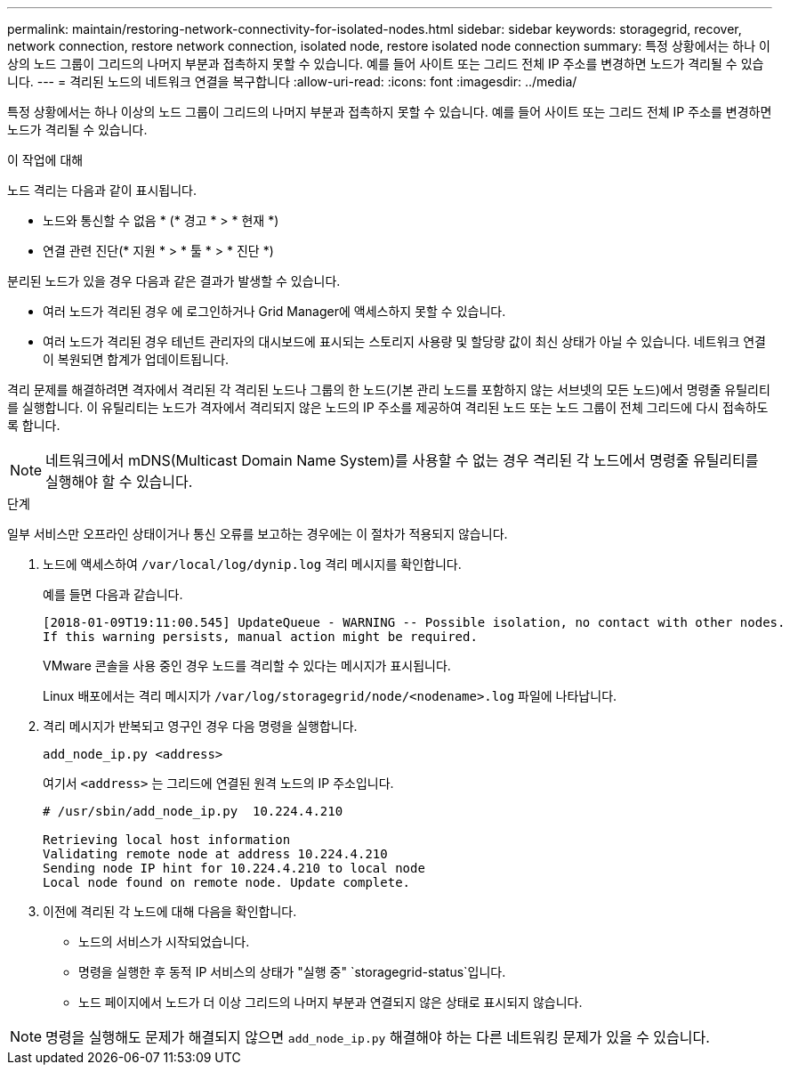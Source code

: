 ---
permalink: maintain/restoring-network-connectivity-for-isolated-nodes.html 
sidebar: sidebar 
keywords: storagegrid, recover, network connection, restore network connection, isolated node, restore isolated node connection 
summary: 특정 상황에서는 하나 이상의 노드 그룹이 그리드의 나머지 부분과 접촉하지 못할 수 있습니다. 예를 들어 사이트 또는 그리드 전체 IP 주소를 변경하면 노드가 격리될 수 있습니다. 
---
= 격리된 노드의 네트워크 연결을 복구합니다
:allow-uri-read: 
:icons: font
:imagesdir: ../media/


[role="lead"]
특정 상황에서는 하나 이상의 노드 그룹이 그리드의 나머지 부분과 접촉하지 못할 수 있습니다. 예를 들어 사이트 또는 그리드 전체 IP 주소를 변경하면 노드가 격리될 수 있습니다.

.이 작업에 대해
노드 격리는 다음과 같이 표시됩니다.

* 노드와 통신할 수 없음 * (* 경고 * > * 현재 *)
* 연결 관련 진단(* 지원 * > * 툴 * > * 진단 *)


분리된 노드가 있을 경우 다음과 같은 결과가 발생할 수 있습니다.

* 여러 노드가 격리된 경우 에 로그인하거나 Grid Manager에 액세스하지 못할 수 있습니다.
* 여러 노드가 격리된 경우 테넌트 관리자의 대시보드에 표시되는 스토리지 사용량 및 할당량 값이 최신 상태가 아닐 수 있습니다. 네트워크 연결이 복원되면 합계가 업데이트됩니다.


격리 문제를 해결하려면 격자에서 격리된 각 격리된 노드나 그룹의 한 노드(기본 관리 노드를 포함하지 않는 서브넷의 모든 노드)에서 명령줄 유틸리티를 실행합니다. 이 유틸리티는 노드가 격자에서 격리되지 않은 노드의 IP 주소를 제공하여 격리된 노드 또는 노드 그룹이 전체 그리드에 다시 접속하도록 합니다.


NOTE: 네트워크에서 mDNS(Multicast Domain Name System)를 사용할 수 없는 경우 격리된 각 노드에서 명령줄 유틸리티를 실행해야 할 수 있습니다.

.단계
일부 서비스만 오프라인 상태이거나 통신 오류를 보고하는 경우에는 이 절차가 적용되지 않습니다.

. 노드에 액세스하여 `/var/local/log/dynip.log` 격리 메시지를 확인합니다.
+
예를 들면 다음과 같습니다.

+
[listing]
----
[2018-01-09T19:11:00.545] UpdateQueue - WARNING -- Possible isolation, no contact with other nodes.
If this warning persists, manual action might be required.
----
+
VMware 콘솔을 사용 중인 경우 노드를 격리할 수 있다는 메시지가 표시됩니다.

+
Linux 배포에서는 격리 메시지가 `/var/log/storagegrid/node/<nodename>.log` 파일에 나타납니다.

. 격리 메시지가 반복되고 영구인 경우 다음 명령을 실행합니다.
+
`add_node_ip.py <address>`

+
여기서 `<address>` 는 그리드에 연결된 원격 노드의 IP 주소입니다.

+
[listing]
----
# /usr/sbin/add_node_ip.py  10.224.4.210

Retrieving local host information
Validating remote node at address 10.224.4.210
Sending node IP hint for 10.224.4.210 to local node
Local node found on remote node. Update complete.
----
. 이전에 격리된 각 노드에 대해 다음을 확인합니다.
+
** 노드의 서비스가 시작되었습니다.
** 명령을 실행한 후 동적 IP 서비스의 상태가 "실행 중" `storagegrid-status`입니다.
** 노드 페이지에서 노드가 더 이상 그리드의 나머지 부분과 연결되지 않은 상태로 표시되지 않습니다.





NOTE: 명령을 실행해도 문제가 해결되지 않으면 `add_node_ip.py` 해결해야 하는 다른 네트워킹 문제가 있을 수 있습니다.

